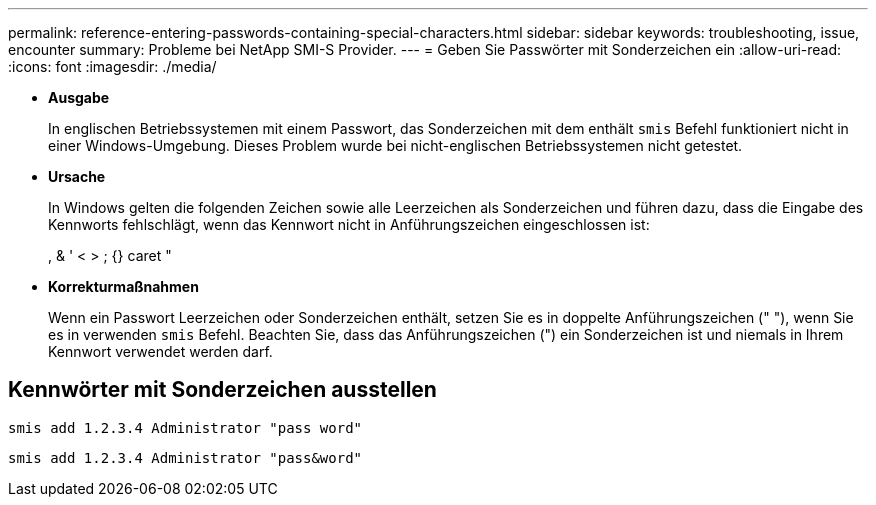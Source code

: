 ---
permalink: reference-entering-passwords-containing-special-characters.html 
sidebar: sidebar 
keywords: troubleshooting, issue, encounter 
summary: Probleme bei NetApp SMI-S Provider. 
---
= Geben Sie Passwörter mit Sonderzeichen ein
:allow-uri-read: 
:icons: font
:imagesdir: ./media/


* *Ausgabe*
+
In englischen Betriebssystemen mit einem Passwort, das Sonderzeichen mit dem enthält `smis` Befehl funktioniert nicht in einer Windows-Umgebung. Dieses Problem wurde bei nicht-englischen Betriebssystemen nicht getestet.

* *Ursache*
+
In Windows gelten die folgenden Zeichen sowie alle Leerzeichen als Sonderzeichen und führen dazu, dass die Eingabe des Kennworts fehlschlägt, wenn das Kennwort nicht in Anführungszeichen eingeschlossen ist:

+
, & ' < > ; {} caret "

* *Korrekturmaßnahmen*
+
Wenn ein Passwort Leerzeichen oder Sonderzeichen enthält, setzen Sie es in doppelte Anführungszeichen (" "), wenn Sie es in verwenden `smis` Befehl. Beachten Sie, dass das Anführungszeichen (") ein Sonderzeichen ist und niemals in Ihrem Kennwort verwendet werden darf.





== Kennwörter mit Sonderzeichen ausstellen

`smis add 1.2.3.4 Administrator "pass word"`

`smis add 1.2.3.4 Administrator "pass&word"`
